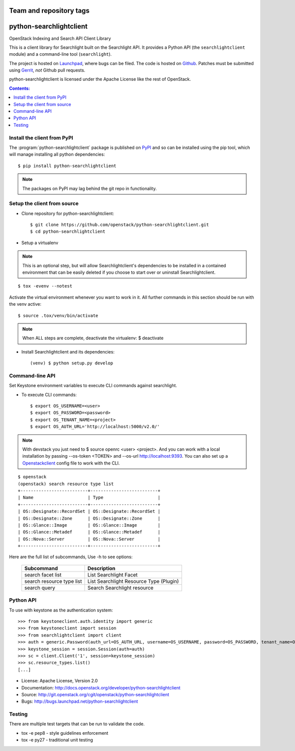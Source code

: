 ========================
Team and repository tags
========================

.. image:: http://governance.openstack.org/badges/python-searchlightclient.svg
    :target: http://governance.openstack.org/reference/tags/index.html

.. Change things from this point on

========================
python-searchlightclient
========================

OpenStack Indexing and Search API Client Library

This is a client library for Searchlight built on the Searchlight API. It
provides a Python API (the ``searchlightclient`` module) and a command-line
tool (``searchlight``).

The project is hosted on `Launchpad`_, where bugs can be filed. The code is
hosted on `Github`_. Patches must be submitted using `Gerrit`_, *not* Github
pull requests.

.. _Github: https://github.com/openstack/python-searchlightclient
.. _Launchpad: https://launchpad.net/python-searchlightclient
.. _Gerrit: http://docs.openstack.org/infra/manual/developers.html#development-workflow

python-searchlightclient is licensed under the Apache License like the rest of
OpenStack.

.. contents:: Contents:
   :local:

Install the client from PyPI
----------------------------
The :program:`python-searchlightclient` package is published on `PyPI`_ and
so can be installed using the pip tool, which will manage installing all
python dependencies::

   $ pip install python-searchlightclient

.. note::
   The packages on PyPI may lag behind the git repo in functionality.

.. _PyPI: https://pypi.python.org/pypi/python-searchlightclient/

Setup the client from source
----------------------------

* Clone repository for python-searchlightclient::

    $ git clone https://github.com/openstack/python-searchlightclient.git
    $ cd python-searchlightclient

* Setup a virtualenv

.. note::
   This is an optional step, but will allow Searchlightclient's dependencies
   to be installed in a contained environment that can be easily deleted
   if you choose to start over or uninstall Searchlightclient.

::

    $ tox -evenv --notest

Activate the virtual environment whenever you want to work in it.
All further commands in this section should be run with the venv active:

::

    $ source .tox/venv/bin/activate

.. note::
   When ALL steps are complete, deactivate the virtualenv: $ deactivate

* Install Searchlightclient and its dependencies::

    (venv) $ python setup.py develop

Command-line API
----------------

Set Keystone environment variables to execute CLI commands against searchlight.

* To execute CLI commands::

    $ export OS_USERNAME=<user>
    $ export OS_PASSWORD=<password>
    $ export OS_TENANT_NAME=<project>
    $ export OS_AUTH_URL='http://localhost:5000/v2.0/'

.. note::
   With devstack you just need to $ source openrc <user> <project>. And you can
   work with a local installation by passing --os-token <TOKEN> and --os-url
   http://localhost:9393. You can also set up a `Openstackclient`_ config file
   to work with the CLI.

.. _Openstackclient: http://docs.openstack.org/developer/python-openstackclient/configuration.html#clouds-yaml

::

    $ openstack
    (openstack) search resource type list
    +--------------------------+--------------------------+
    | Name                     | Type                     |
    +--------------------------+--------------------------+
    | OS::Designate::RecordSet | OS::Designate::RecordSet |
    | OS::Designate::Zone      | OS::Designate::Zone      |
    | OS::Glance::Image        | OS::Glance::Image        |
    | OS::Glance::Metadef      | OS::Glance::Metadef      |
    | OS::Nova::Server         | OS::Nova::Server         |
    +--------------------------+--------------------------+

Here are the full list of subcommands, Use -h to see options:

    ============================= =======================================
    Subcommand                    Description
    ============================= =======================================
    search facet list             List Searchlight Facet
    search resource type list     List Searchlight Resource Type (Plugin)
    search query                  Search Searchlight resource
    ============================= =======================================

Python API
----------

To use with keystone as the authentication system::

    >>> from keystoneclient.auth.identity import generic
    >>> from keystoneclient import session
    >>> from searchlightclient import client
    >>> auth = generic.Password(auth_url=OS_AUTH_URL, username=OS_USERNAME, password=OS_PASSWORD, tenant_name=OS_TENANT_NAME)
    >>> keystone_session = session.Session(auth=auth)
    >>> sc = client.Client('1', session=keystone_session)
    >>> sc.resource_types.list()
    [...]


* License: Apache License, Version 2.0
* Documentation: http://docs.openstack.org/developer/python-searchlightclient
* Source: http://git.openstack.org/cgit/openstack/python-searchlightclient
* Bugs: http://bugs.launchpad.net/python-searchlightclient

Testing
-------

There are multiple test targets that can be run to validate the code.

* tox -e pep8 - style guidelines enforcement
* tox -e py27 - traditional unit testing
